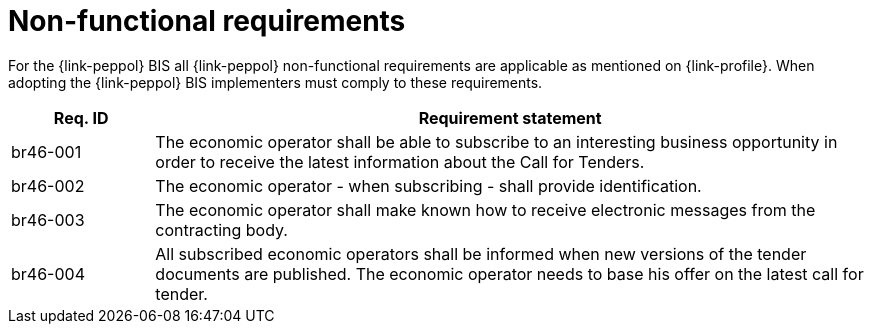 
= Non-functional requirements

For the {link-peppol} BIS all {link-peppol} non-functional requirements are applicable as mentioned on {link-profile}. When adopting the {link-peppol} BIS implementers must comply to these requirements.

[cols="2,10", options="header"]
|===
| Req. ID | Requirement statement
| br46-001 | The economic operator shall be able to subscribe to an interesting business opportunity in order to receive the latest information about the Call for Tenders.
| br46-002 | The economic operator - when subscribing - shall provide identification.
| br46-003 | The economic operator shall make known how to receive electronic messages from the contracting body.
| br46-004 | All subscribed economic operators shall be informed when new versions of the tender documents are published. The economic operator needs to base his offer on the latest call for tender.
|===
